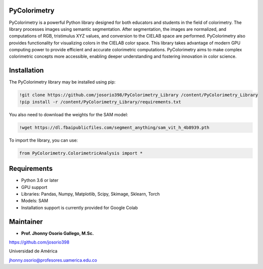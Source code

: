 PyColorimetry
=============

PyColorimetry is a powerful Python library designed for both educators and students in the field of colorimetry. The library processes images using semantic segmentation. After segmentation, the images are normalized, and computations of RGB, tristimulus XYZ values, and conversion to the CIELAB space are performed. PyColorimetry also provides functionality for visualizing colors in the CIELAB color space. This library takes advantage of modern GPU computing power to provide efficient and accurate colorimetric computations. PyColorimetry aims to make complex colorimetric concepts more accessible, enabling deeper understanding and fostering innovation in color science.

|Python| |Pandas| |Numpy| |Matplotlib| |Scipy| |Skimage| |Sklearn| |Colab| |Torch|

.. |Python| image:: https://img.shields.io/badge/python%20-%2314354C.svg?&style=flat&logo=python&logoColor=white
  :target: https://www.python.org/
  :alt: Python

.. |Pandas| image:: https://img.shields.io/badge/Pandas%20-2C2D72?style=flat&logo=pandas&logoColor=white
  :target: https://pandas.pydata.org/
  :alt: Pandas

.. |Numpy| image:: https://img.shields.io/badge/numpy%20-%230095D5.svg?&style=flat&logo=numpy&logoColor=white
  :target: https://numpy.org/
  :alt: Numpy

.. |Matplotlib| image:: https://img.shields.io/badge/Matplotlib%20-008080?style=flat&logo=matplotlib&logoColor=white
  :target: https://matplotlib.org/
  :alt: Matplotlib

.. |Scipy| image:: https://img.shields.io/badge/scipy%20-00599C?style=flat&logo=scipy&logoColor=white
  :target: https://scipy.org/
  :alt: Scipy

.. |Skimage| image:: https://img.shields.io/badge/skimage%20--FFAD00?style=flat&logo=scikit-image&logoColor=white
  :target: https://scikit-image.org/
  :alt: Skimage

.. |Sklearn| image:: https://img.shields.io/badge/Sklearn%20-F7931E?style=flat&logo=scikit-learn&logoColor=white
  :target: https://scikit-learn.org/
  :alt: Sklearn

.. |Colab| image:: https://img.shields.io/badge/Colab%20--FFAD00?style=flat&logo=googlecolab&logoColor=white
  :target: https://colab.research.google.com/
  :alt: Colab

.. |Torch| image:: https://img.shields.io/badge/Torch%20-EE4C2C?style=flat&logo=pytorch&logoColor=white
  :target: https://pytorch.org/
  :alt: Torch

Installation 
============

The PyColorimetry library may be installed using pip:
  
.. code:: python

    !git clone https://github.com/josorio398/PyColorimetry_Library /content/PyColorimetry_Library
    !pip install -r /content/PyColorimetry_Library/requirements.txt

You also need to download the weights for the SAM model:

.. code:: python

    !wget https://dl.fbaipublicfiles.com/segment_anything/sam_vit_h_4b8939.pth

To import the library, you can use:

.. code:: python

    from PyColorimetry.ColorimetricAnalysis import *

Requirements
============

- Python 3.6 or later
- GPU support
- Libraries: Pandas, Numpy, Matplotlib, Scipy, Skimage, Sklearn, Torch
- Models: SAM
- Installation support is currently provided for Google Colab

Maintainer
==========

- **Prof. Jhonny Osorio Gallego, M.Sc.**

https://github.com/josorio398

Universidad de América

jhonny.osorio@profesores.uamerica.edu.co


